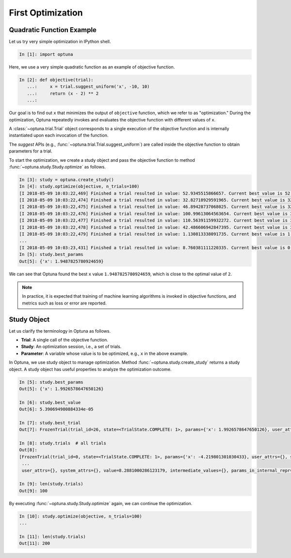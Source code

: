 .. _firstopt:

First Optimization
==================


Quadratic Function Example
--------------------------

Let us try very simple optimization in IPython shell.

.. code-block:: python

    In [1]: import optuna

Here, we use a very simple quadratic function as an example of objective function.

.. code-block:: python

    In [2]: def objective(trial):
       ...:     x = trial.suggest_uniform('x', -10, 10)
       ...:     return (x - 2) ** 2
       ...:

Our goal is to find out ``x`` that minimizes the output of ``objective`` function, which we refer to as "optimization." During the optimization, Optuna repeatedly invokes and evaluates the objective function with different values of ``x``.

A :class:`~optuna.trial.Trial` object corresponds to a single execution of the objective function and is internally instantiated upon each invocation of the function.

The `suggest` APIs (e.g., :func:`~optuna.trial.Trial.suggest_uniform`) are called inside the objective function to obtain parameters for a trial.

To start the optimization, we create a study object and pass the objective function to method :func:`~optuna.study.Study.optimize` as follows.

.. code-block:: python

    In [3]: study = optuna.create_study()
    In [4]: study.optimize(objective, n_trials=100)
    [I 2018-05-09 10:03:22,469] Finished a trial resulted in value: 52.9345515866657. Current best value is 52.9345515866657 with parameters: {'x': -5.275613485244093}.
    [I 2018-05-09 10:03:22,474] Finished a trial resulted in value: 32.82718929591965. Current best value is 32.82718929591965 with parameters: {'x': -3.7295016620924066}.
    [I 2018-05-09 10:03:22,475] Finished a trial resulted in value: 46.89428737068025. Current best value is 32.82718929591965 with parameters: {'x': -3.7295016620924066}.
    [I 2018-05-09 10:03:22,476] Finished a trial resulted in value: 100.99613064563654. Current best value is 32.82718929591965 with parameters: {'x': -3.7295016620924066}.
    [I 2018-05-09 10:03:22,477] Finished a trial resulted in value: 110.56391159932272. Current best value is 32.82718929591965 with parameters: {'x': -3.7295016620924066}.
    [I 2018-05-09 10:03:22,478] Finished a trial resulted in value: 42.486606942847395. Current best value is 32.82718929591965 with parameters: {'x': -3.7295016620924066}.
    [I 2018-05-09 10:03:22,479] Finished a trial resulted in value: 1.130813338091735. Current best value is 1.130813338091735 with parameters: {'x': 3.063397074517198}.
    ...
    [I 2018-05-09 10:03:23,431] Finished a trial resulted in value: 8.760381111220335. Current best value is 0.0026232243068543526 with parameters: {'x': 1.9487825780924659}.
    In [5]: study.best_params
    Out[5]: {'x': 1.9487825780924659}

We can see that Optuna found the best ``x`` value ``1.9487825780924659``, which is close to the optimal value of ``2``.

.. note::
    In practice, it is expected that training of machine learning algorithms is invoked in objective functions, and metrics such as loss or error are reported.

Study Object
------------

Let us clarify the terminology in Optuna as follows.

* **Trial**: A single call of the objective function.
* **Study**: An optimization session, i.e., a set of trials.
* **Parameter**: A variable whose value is to be optimized, e.g., ``x`` in the above example.

In Optuna, we use study object to manage optimization. Method :func:`~optuna.study.create_study` returns a study object.
A study object has useful properties to analyze the optimization outcome.

.. code-block:: python

    In [5]: study.best_params
    Out[5]: {'x': 1.9926578647650126}

    In [6]: study.best_value
    Out[6]: 5.390694980884334e-05

    In [7]: study.best_trial
    Out[7]: FrozenTrial(trial_id=26, state=<TrialState.COMPLETE: 1>, params={'x': 1.9926578647650126}, user_attrs={}, system_attrs={}, value=5.390694980884334e-05, intermediate_values={}, params_in_internal_repr={'x': 1.9926578647650126}, datetime_start=datetime.datetime(2018, 5, 9, 10, 23, 0, 87060), datetime_complete=datetime.datetime(2018, 5, 9, 10, 23, 0, 91010))

    In [8]: study.trials  # all trials
    Out[8]:
    [FrozenTrial(trial_id=0, state=<TrialState.COMPLETE: 1>, params={'x': -4.219801301030433}, user_attrs={}, system_attrs={}, value=38.685928224299865, intermediate_values={}, params_in_internal_repr={'x': -4.219801301030433}, datetime_start=datetime.datetime(2018, 5, 9, 10, 22, 59, 983824), datetime_complete=datetime.datetime(2018, 5, 9, 10, 22, 59, 984053)),
     ...
     user_attrs={}, system_attrs={}, value=8.2881000286123179, intermediate_values={}, params_in_internal_repr={'x': 4.8789060472013182}, datetime_start=datetime.datetime(2018, 5, 9, 10, 23, 0, 886434), datetime_complete=datetime.datetime(2018, 5, 9, 10, 23, 0, 891347))]

    In [9]: len(study.trials)
    Out[9]: 100


By executing :func:`~optuna.study.Study.optimize` again, we can continue the optimization.

.. code-block:: python

    In [10]: study.optimize(objective, n_trials=100)
    ...

    In [11]: len(study.trials)
    Out[11]: 200
